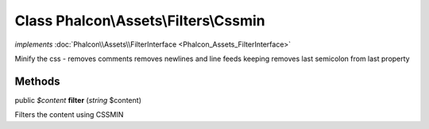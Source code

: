 Class **Phalcon\\Assets\\Filters\\Cssmin**
==========================================

*implements* :doc:`Phalcon\\Assets\\FilterInterface <Phalcon_Assets_FilterInterface>`

Minify the css - removes comments removes newlines and line feeds keeping removes last semicolon from last property


Methods
---------

public *$content*  **filter** (*string* $content)

Filters the content using CSSMIN



